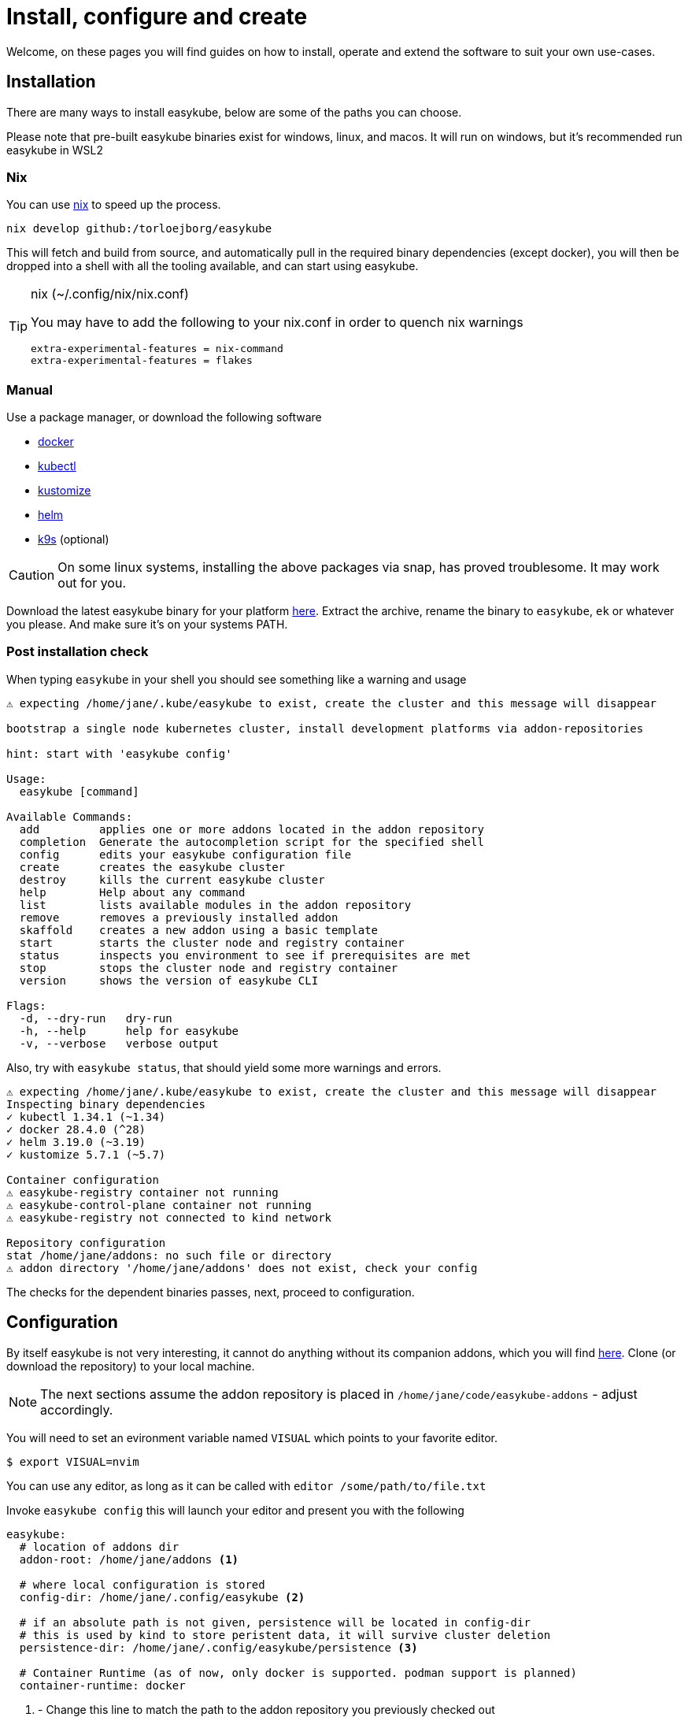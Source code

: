 = Install, configure and create[[install]]
:icons: font

Welcome, on these pages you will find guides on how to install, operate and extend the software to suit your own use-cases.

== Installation[[install-install]]
There are many ways to install easykube, below are some of the paths you can choose.

Please note that pre-built easykube binaries exist for windows, linux, and macos. It will run on windows, but it's recommended run easykube in WSL2

=== Nix [[install-nix]]
You can use https://nixos.org/download/#download-nix[nix] to speed up the process.

`nix develop github:/torloejborg/easykube`

This will fetch and build from source, and automatically pull in the required binary dependencies (except docker), you will then be dropped into a shell with all the tooling available, and can start using easykube.

[TIP]
.nix (~/.config/nix/nix.conf)
====
You may have to add the following to your nix.conf in order to quench nix warnings
----
extra-experimental-features = nix-command
extra-experimental-features = flakes
----
====

=== Manual[[install-manual]]
Use a package manager, or download the following software

* https://www.docker.com/[docker]
* https://kubernetes.io/docs/tasks/tools/[kubectl]
* https://kubectl.docs.kubernetes.io/installation/kustomize/[kustomize]
* https://helm.sh/docs/intro/quickstart/#install-helm[helm]
* https://k9scli.io/topics/install/[k9s] (optional)

CAUTION: On some linux systems, installing the above packages via snap, has proved troublesome. It may work out for you.

Download the latest easykube binary for your platform https://github.com/torloejborg/easykube/releases[here]. Extract the archive, rename the binary to `easykube`, `ek` or whatever you please. And make sure it's on your systems PATH.

=== Post installation check [[install-postcheck]]
When typing `easykube` in your shell you should see something like a warning and usage
----
⚠ expecting /home/jane/.kube/easykube to exist, create the cluster and this message will disappear

bootstrap a single node kubernetes cluster, install development platforms via addon-repositories

hint: start with 'easykube config'

Usage:
  easykube [command]

Available Commands:
  add         applies one or more addons located in the addon repository
  completion  Generate the autocompletion script for the specified shell
  config      edits your easykube configuration file
  create      creates the easykube cluster
  destroy     kills the current easykube cluster
  help        Help about any command
  list        lists available modules in the addon repository
  remove      removes a previously installed addon
  skaffold    creates a new addon using a basic template
  start       starts the cluster node and registry container
  status      inspects you environment to see if prerequisites are met
  stop        stops the cluster node and registry container
  version     shows the version of easykube CLI

Flags:
  -d, --dry-run   dry-run
  -h, --help      help for easykube
  -v, --verbose   verbose output
----

Also, try with `easykube status`, that should yield some more warnings and errors.
----
⚠ expecting /home/jane/.kube/easykube to exist, create the cluster and this message will disappear
Inspecting binary dependencies
✓ kubectl 1.34.1 (~1.34)
✓ docker 28.4.0 (^28)
✓ helm 3.19.0 (~3.19)
✓ kustomize 5.7.1 (~5.7)

Container configuration
⚠ easykube-registry container not running
⚠ easykube-control-plane container not running
⚠ easykube-registry not connected to kind network

Repository configuration
stat /home/jane/addons: no such file or directory
⚠ addon directory '/home/jane/addons' does not exist, check your config
----
The checks for the dependent binaries passes, next, proceed to configuration.

== Configuration [[install-configuration]]
By itself easykube is not very interesting, it cannot do anything without its companion addons, which you will find https://github.com/torloejborg/easykube-addons[here]. Clone (or download the repository) to your local machine.

NOTE: The next sections assume the addon repository is placed in `/home/jane/code/easykube-addons` - adjust accordingly.

You will need to set an evironment variable named `VISUAL` which points to
your favorite editor.

`$ export VISUAL=nvim`

You can use any editor, as long as it can be called with `editor /some/path/to/file.txt`

Invoke `easykube config` this will launch your editor and present you with the following

----
easykube:
  # location of addons dir
  addon-root: /home/jane/addons <1>

  # where local configuration is stored
  config-dir: /home/jane/.config/easykube <2>

  # if an absolute path is not given, persistence will be located in config-dir
  # this is used by kind to store peristent data, it will survive cluster deletion
  persistence-dir: /home/jane/.config/easykube/persistence <3>

  # Container Runtime (as of now, only docker is supported. podman support is planned)
  container-runtime: docker
----
<1> - Change this line to match the path to the addon repository you previously checked out
<2> - This is the directory where easykube will store its configuration files it will be revisited in the operate section.
<3> - Easykube will automatically create subdirectories here based on addon requirements

Save the file, and we'll be ready for the next step.

== Creation [[install-create]]
Installation and configuration is done, now it's time to create the cluster, do that with;

`easykube create`

If all went well, a cluster creation report is printed, each addon is listed in a section which describes which ports it want to expose, and what storage it needs.

----
⚠ expecting /home/jane/.kube/easykube to exist, create the cluster and this message will disappear
Bootstrapping easykube single node cluster
Waiting for cluster ready
Configuring containerd
Adding registry host
These addons contribute to cluster configuration <1>

Addon: "gitea.ek.js"
  Mounts:
        - /home/jane/.config/easykube/persistence/gitea -> /storage/gitea

Addon: "ingress.ek.js" <2>
  Ports:
        - 127.0.0.1 80/TCP -> NodePort 80
        - 127.0.0.1 443/TCP -> NodePort 443

Addon: "immich.ek.js"
  Mounts:
        - /home/jane/.config/easykube/persistence/immich-data -> /storage/immich-data
        - /home/jane/.config/easykube/persistence/immich-extra-volume -> /storage/ext-pictures

Addon: "postgres.ek.js"
  Ports:
        - 127.0.0.1 5432/TCP -> NodePort 32000

  Mounts:
        - /home/jane/.config/easykube/persistence/postgres-data -> /storage/pg-data

Addon: "redis.ek.js"
  Ports:
        - 127.0.0.1 6379/TCP -> NodePort 30971

Addon: "temporal.ek.js"
  Ports:
        - 127.0.0.1 7233/TCP -> NodePort 30950

⚠ Warning, cluster created without importing secrets, this might affect your ability to pull images from private registries. <3>
----
<1> What's really going is this; The total of all addons generates a single kind cluster configuration file.
<2> An addon want to expose port 80 and 443 from the host to the cluster.
<3> Corpo users might find this feature useful, you can create the cluster with an option `-s /path/to/mysecret.properties` which will then automatically provide credentials when pulling images.

What is the status now ?

`easykube status`

----
Inspecting binary dependencies
✓ kubectl 1.34.1 (~1.34)
✓ docker 28.4.0 (^28)
✓ helm 3.19.0 (~3.19)
✓ kustomize 5.7.1 (~5.7)

Container configuration
✓ easykube-registry container
✓ easykube-control-plane container
✓ easykube-registry connected to kind network

Repository configuration
✓ 13 addons discovered at '/home/jane/code/easykube-addons'
✓ dev build, skipping addon catalog compatibility check
----

All good. Easykube is ready for usage.

Since easykube uses Kind, lets examine the running docker containers.

`docker ps`

----
...
a81acb9b11c9   kindest/node:v1.34.0   "/usr/local/bin/entr…"   29 minutes ago   Up 29 minutes   0.0.0.0:80->80/tcp, 0.0.0.0:443->443/tcp, 127.0.0.1:40581->6443/tcp, 0.0.0.0:7233->30950/tcp, 0.0.0.0:6379->30971/tcp, 0.0.0.0:5432->32000/tcp   easykube-control-plane

132098d8a882   registry:2.8.3         "/entrypoint.sh /etc…"   29 minutes ago   Up 29 minutes   127.0.0.1:5001->5000/tcp   easykube-registry
...
----

We can see that kindest/node is running with a bunch of port-forwards, they were defined by the addons.

The registry is a local docker-registry. Most easykube addons will pull from that registry to avoid exessive bandwidth consumption.